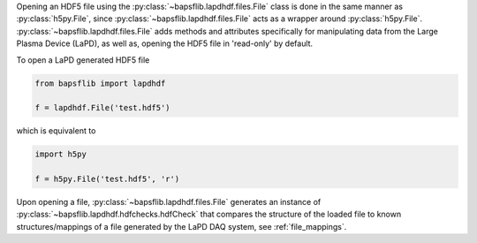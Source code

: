 Opening an HDF5 file using the :py:class:`~bapsflib.lapdhdf.files.File`
class is done in the same manner as :py:class:`h5py.File`, since
:py:class:`~bapsflib.lapdhdf.files.File` acts as a wrapper around
:py:class:`h5py.File`.  :py:class:`~bapsflib.lapdhdf.files.File` adds
methods and attributes specifically for manipulating data from the Large
Plasma Device (LaPD), as well as, opening the HDF5 file in 'read-only'
by default.

To open a LaPD generated HDF5 file

.. code-block:: python

   from bapsflib import lapdhdf

   f = lapdhdf.File('test.hdf5')

which is equivalent to

.. code-block:: python

   import h5py

   f = h5py.File('test.hdf5', 'r')

Upon opening a file, :py:class:`~bapsflib.lapdhdf.files.File` generates
an instance of :py:class:`~bapsflib.lapdhdf.hdfchecks.hdfCheck` that
compares the structure of the loaded file to known structures/mappings
of a file generated by the LaPD DAQ system, see :ref:`file_mappings`.